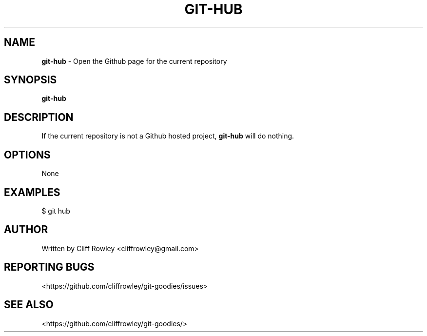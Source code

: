 .\" generated with Ronn/v0.7.3
.\" http://github.com/rtomayko/ronn/tree/0.7.3
.
.TH "GIT\-HUB" "1" "June 2013" "" "Git Goodies"
.
.SH "NAME"
\fBgit\-hub\fR \- Open the Github page for the current repository
.
.SH "SYNOPSIS"
\fBgit\-hub\fR
.
.SH "DESCRIPTION"
If the current repository is not a Github hosted project, \fBgit\-hub\fR will do nothing\.
.
.SH "OPTIONS"
None
.
.SH "EXAMPLES"
$ git hub
.
.SH "AUTHOR"
Written by Cliff Rowley <cliffrowley@gmail\.com>
.
.SH "REPORTING BUGS"
<https://github\.com/cliffrowley/git\-goodies/issues>
.
.SH "SEE ALSO"
<https://github\.com/cliffrowley/git\-goodies/>
